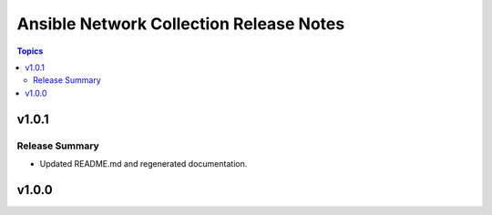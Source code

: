==========================================
Ansible Network Collection Release Notes
==========================================

.. contents:: Topics


v1.0.1
======

Release Summary
---------------

- Updated README.md and regenerated documentation.

v1.0.0
======

